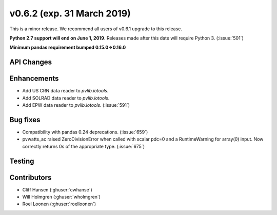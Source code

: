 .. _whatsnew_0620:

v0.6.2 (exp. 31 March 2019)
---------------------------

This is a minor release. We recommend all users of v0.6.1 upgrade to this
release.

**Python 2.7 support will end on June 1, 2019**. Releases made after this
date will require Python 3. (:issue:`501`)

**Minimum pandas requirement bumped 0.15.0=>0.16.0**


API Changes
~~~~~~~~~~~


Enhancements
~~~~~~~~~~~~
* Add US CRN data reader to `pvlib.iotools`.
* Add SOLRAD data reader to `pvlib.iotools`.
* Add EPW data reader to `pvlib.iotools`. (:issue:`591`)

Bug fixes
~~~~~~~~~
* Compatibility with pandas 0.24 deprecations. (:issue:`659`)
* pvwatts_ac raised ZeroDivisionError when called with scalar pdc=0
  and a RuntimeWarning for array(0) input. Now correctly returns 0s
  of the appropriate type. (:issue:`675`)


Testing
~~~~~~~


Contributors
~~~~~~~~~~~~
* Cliff Hansen (:ghuser:`cwhanse`)
* Will Holmgren (:ghuser:`wholmgren`)
* Roel Loonen (:ghuser:`roelloonen`)
